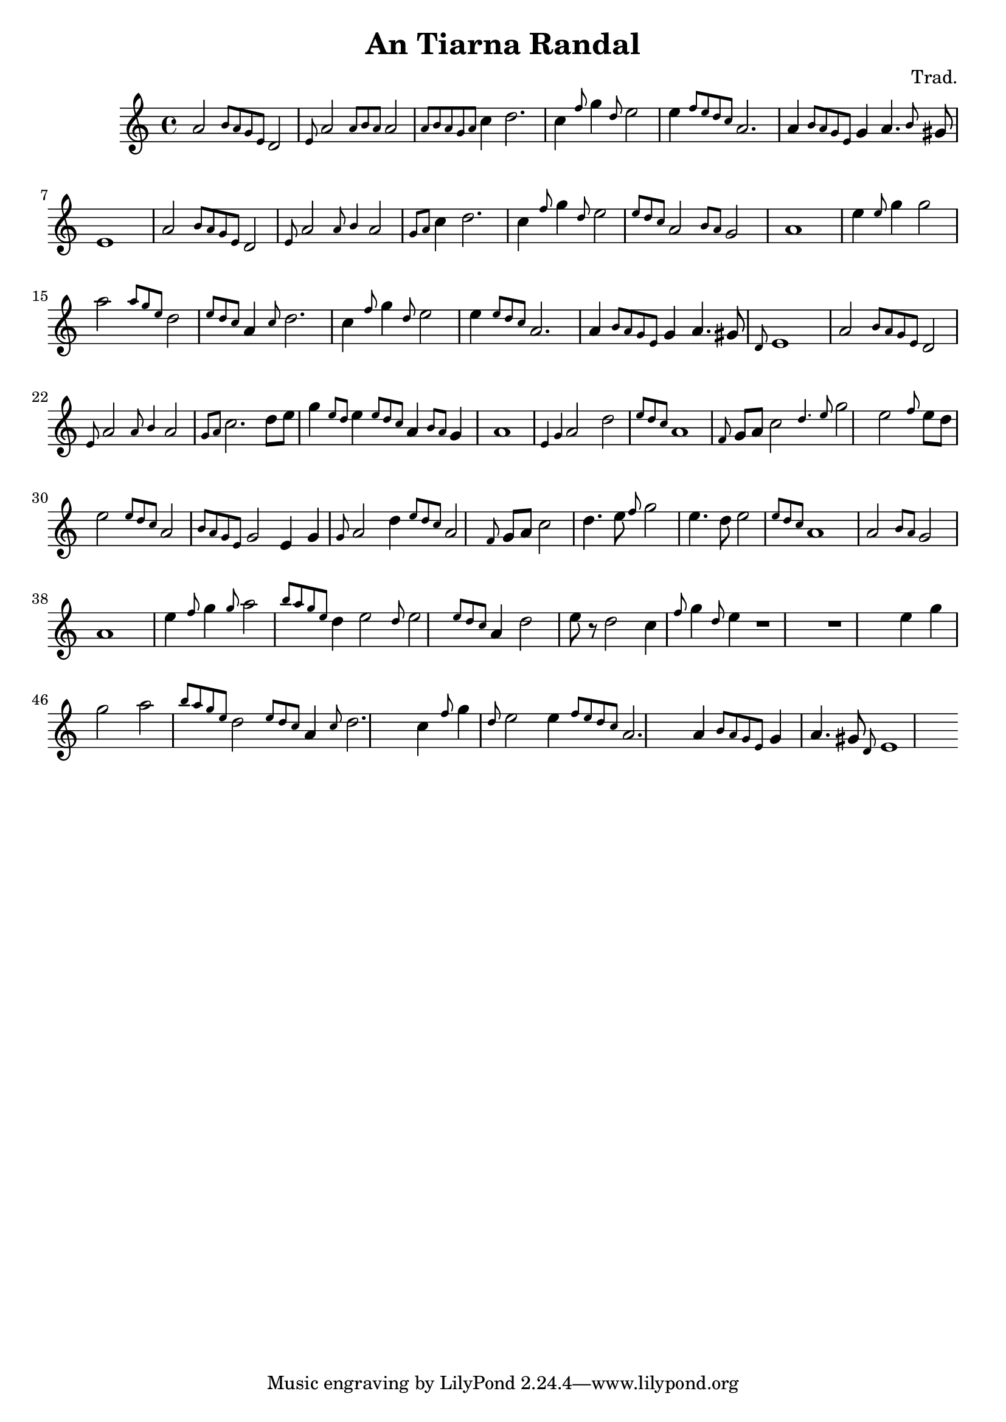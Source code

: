 
\header {
  title = "An Tiarna Randal"
  composer = "Trad."
}

<<
  \language "français"
  \relative do'' {
     \key do \major
     la2 \grace {si8 la sol mi} re2
     \grace {mi8} la2 \grace {la8 si la} la2 \grace{la8 si la sol la}
     do4 re2.
     do4 \grace{fa8} sol4 \grace{re8} mi2
     mi4 \grace{fa8 mi re do} la2.
     la4 \grace{si8 la sol mi} sol4 la4. \grace{si8} sold8
     mi1
     % Repeat theme
     la2 \grace {si8 la sol mi} re2
     \grace {mi8} la2 \grace {la8 si4} la2 \grace{sol8 la}
     do4 re2.
     do4 \grace{fa8} sol4 \grace{re8} mi2
     \grace{mi8 re do} la2 \grace{si8 la} sol2
     la1
     % "Bridge"
     mi'4 \grace{mi8} sol4 sol2
     la2 \grace {la8 sol mi} re2 \grace{mi8 re do}
     la4 \grace{do8} re2.
     do4 \grace{fa8} sol4 \grace{re8} mi2
     mi4 \grace{mi8 re do} la2.
     la4 \grace{si8 la sol mi} sol4 la4. sold8
     \grace{re8} mi1
     % Theme
     la2 \grace {si8 la sol mi} re2
     \grace {mi8} la2 \grace {la8 si4} la2 \grace{sol8 la}
     do2. re8 mi8
     sol4 \grace{mi8 re8} mi4 \grace{mi8 re do} la4 \grace{si8 la} sol4
     la1     
     % Theme
     \grace {mi4 sol4} la2 re2 \grace{mi8 re do}
     la1
     \grace{fa8} sol8 la8 do2 \grace{re4. mi8}
     sol2
     mi2 \grace{fa8} mi8 re 
     mi2 \grace{mi8 re do} la2
     \grace{si8 la sol mi} sol2
     mi4 sol \grace{sol8} la2
     re4 \grace{mi8 re do} la2
     \grace{fa8} sol8 la8 do2 re4. mi8
     \grace{fa8} sol2 mi4. re8 
     mi2 \grace{mi8 re do} la1
     la2 \grace{si8 la} sol2
     la1
     % "Bridge"
     mi'4 \grace{fa8} sol4 \grace{sol8} la2
     \grace {si8 la sol mi} re4 mi2 \grace{re8}
     mi2 \grace{mi8 re do}
     la4 re2 mi8 r8
     re2 do4 \grace{fa8} sol4 \grace{re8} mi4

     r1
     r1
     % "Bridge"
     mi4 sol4 sol2
     la2 \grace {si8 la sol mi} re2 \grace{mi8 re do}
     la4 \grace{do8} re2.
     do4 \grace{fa8} sol4 \grace{re8} mi2
     mi4 \grace{fa8 mi re do} la2.
     la4 \grace{si8 la sol mi} sol4 la4. sold8
     \grace{re8} mi1
        }
>>